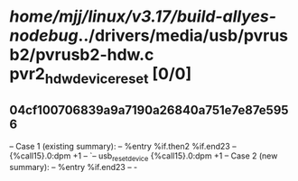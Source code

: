 #+TODO: TODO CHECK | BUG DUP
* /home/mjj/linux/v3.17/build-allyes-nodebug/../drivers/media/usb/pvrusb2/pvrusb2-hdw.c pvr2_hdw_device_reset [0/0]
** 04cf100706839a9a7190a26840a751e7e87e5956
   -- Case 1 (existing summary):
   --     %entry %if.then2 %if.end23
   --         {%call15}.0:dpm +1
   --         `-- usb_reset_device {%call15}.0:dpm +1
   -- Case 2 (new summary):
   --     %entry %if.end23
   --         -
